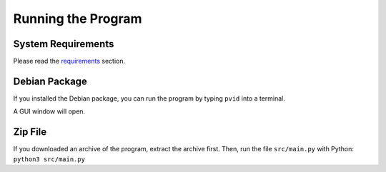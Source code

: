Running the Program
===================


System Requirements
-------------------

Please read the `requirements <install.html#Requirements>`__ section.


Debian Package
--------------

If you installed the Debian package, you can run
the program by typing ``pvid`` into a terminal.

A GUI window will open.


Zip File
--------

If you downloaded an archive of the program, extract
the archive first. Then, run the file ``src/main.py``
with Python: ``python3 src/main.py``
